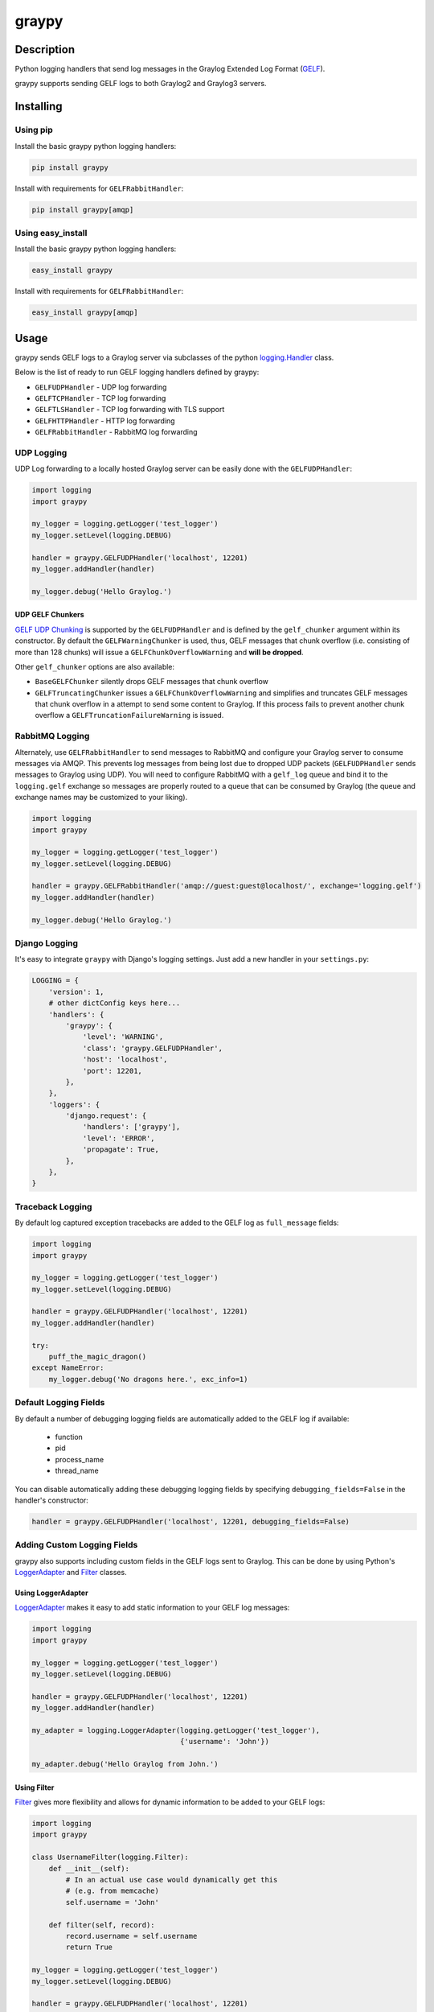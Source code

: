 ######
graypy
######

.. image:: https://img.shields.io/pypi/v/graypy.svg
    :target: https://pypi.python.org/pypi/graypy
    :alt: PyPI Status

.. image:: https://travis-ci.org/severb/graypy.svg?branch=master
    :target: https://travis-ci.org/severb/graypy
    :alt: Build Status

.. image:: https://readthedocs.org/projects/graypy/badge/?version=stable
    :target: https://graypy.readthedocs.io/en/stable/?badge=stable
    :alt: Documentation Status

.. image:: https://codecov.io/gh/severb/graypy/branch/master/graph/badge.svg
    :target: https://codecov.io/gh/severb/graypy
    :alt: Coverage Status

Description
===========

Python logging handlers that send log messages in the
Graylog Extended Log Format (GELF_).

graypy supports sending GELF logs to both Graylog2 and Graylog3 servers.

Installing
==========

Using pip
---------

Install the basic graypy python logging handlers:

.. code-block:: console

    pip install graypy

Install with requirements for ``GELFRabbitHandler``:

.. code-block:: console

    pip install graypy[amqp]

Using easy_install
------------------

Install the basic graypy python logging handlers:

.. code-block:: console

    easy_install graypy

Install with requirements for ``GELFRabbitHandler``:

.. code-block:: console

    easy_install graypy[amqp]

Usage
=====

graypy sends GELF logs to a Graylog server via subclasses of the python
`logging.Handler`_ class.

Below is the list of ready to run GELF logging handlers defined by graypy:

* ``GELFUDPHandler`` - UDP log forwarding
* ``GELFTCPHandler`` - TCP log forwarding
* ``GELFTLSHandler`` - TCP log forwarding with TLS support
* ``GELFHTTPHandler`` - HTTP log forwarding
* ``GELFRabbitHandler`` - RabbitMQ log forwarding

UDP Logging
-----------

UDP Log forwarding to a locally hosted Graylog server can be easily done with
the ``GELFUDPHandler``:

.. code-block:: python

    import logging
    import graypy

    my_logger = logging.getLogger('test_logger')
    my_logger.setLevel(logging.DEBUG)

    handler = graypy.GELFUDPHandler('localhost', 12201)
    my_logger.addHandler(handler)

    my_logger.debug('Hello Graylog.')


UDP GELF Chunkers
^^^^^^^^^^^^^^^^^

`GELF UDP Chunking`_ is supported by the ``GELFUDPHandler`` and is defined by
the ``gelf_chunker`` argument within its constructor. By default the
``GELFWarningChunker`` is used, thus, GELF messages that chunk overflow
(i.e. consisting of more than 128 chunks) will issue a
``GELFChunkOverflowWarning`` and **will be dropped**.

Other ``gelf_chunker`` options are also available:

* ``BaseGELFChunker`` silently drops GELF messages that chunk overflow
* ``GELFTruncatingChunker`` issues a ``GELFChunkOverflowWarning`` and
  simplifies and truncates GELF messages that chunk overflow in a attempt
  to send some content to Graylog. If this process fails to prevent
  another chunk overflow a ``GELFTruncationFailureWarning`` is issued.

RabbitMQ Logging
----------------

Alternately, use ``GELFRabbitHandler`` to send messages to RabbitMQ and
configure your Graylog server to consume messages via AMQP. This prevents log
messages from being lost due to dropped UDP packets (``GELFUDPHandler`` sends
messages to Graylog using UDP). You will need to configure RabbitMQ with a
``gelf_log`` queue and bind it to the ``logging.gelf`` exchange so messages
are properly routed to a queue that can be consumed by Graylog (the queue and
exchange names may be customized to your liking).

.. code-block:: python

    import logging
    import graypy

    my_logger = logging.getLogger('test_logger')
    my_logger.setLevel(logging.DEBUG)

    handler = graypy.GELFRabbitHandler('amqp://guest:guest@localhost/', exchange='logging.gelf')
    my_logger.addHandler(handler)

    my_logger.debug('Hello Graylog.')

Django Logging
--------------

It's easy to integrate ``graypy`` with Django's logging settings. Just add a
new handler in your ``settings.py``:

.. code-block:: python

    LOGGING = {
        'version': 1,
        # other dictConfig keys here...
        'handlers': {
            'graypy': {
                'level': 'WARNING',
                'class': 'graypy.GELFUDPHandler',
                'host': 'localhost',
                'port': 12201,
            },
        },
        'loggers': {
            'django.request': {
                'handlers': ['graypy'],
                'level': 'ERROR',
                'propagate': True,
            },
        },
    }

Traceback Logging
-----------------

By default log captured exception tracebacks are added to the GELF log as
``full_message`` fields:

.. code-block:: python

    import logging
    import graypy

    my_logger = logging.getLogger('test_logger')
    my_logger.setLevel(logging.DEBUG)

    handler = graypy.GELFUDPHandler('localhost', 12201)
    my_logger.addHandler(handler)

    try:
        puff_the_magic_dragon()
    except NameError:
        my_logger.debug('No dragons here.', exc_info=1)

Default Logging Fields
----------------------

By default a number of debugging logging fields are automatically added to the
GELF log if available:

    * function
    * pid
    * process_name
    * thread_name

You can disable automatically adding these debugging logging fields by
specifying ``debugging_fields=False`` in the handler's constructor:

.. code-block:: python

    handler = graypy.GELFUDPHandler('localhost', 12201, debugging_fields=False)

Adding Custom Logging Fields
----------------------------

graypy also supports including custom fields in the GELF logs sent to Graylog.
This can be done by using Python's LoggerAdapter_ and Filter_ classes.

Using LoggerAdapter
^^^^^^^^^^^^^^^^^^^

LoggerAdapter_ makes it easy to add static information to your GELF log
messages:

.. code-block:: python

    import logging
    import graypy

    my_logger = logging.getLogger('test_logger')
    my_logger.setLevel(logging.DEBUG)

    handler = graypy.GELFUDPHandler('localhost', 12201)
    my_logger.addHandler(handler)

    my_adapter = logging.LoggerAdapter(logging.getLogger('test_logger'),
                                       {'username': 'John'})

    my_adapter.debug('Hello Graylog from John.')

Using Filter
^^^^^^^^^^^^

Filter_ gives more flexibility and allows for dynamic information to be
added to your GELF logs:

.. code-block:: python

    import logging
    import graypy

    class UsernameFilter(logging.Filter):
        def __init__(self):
            # In an actual use case would dynamically get this
            # (e.g. from memcache)
            self.username = 'John'

        def filter(self, record):
            record.username = self.username
            return True

    my_logger = logging.getLogger('test_logger')
    my_logger.setLevel(logging.DEBUG)

    handler = graypy.GELFUDPHandler('localhost', 12201)
    my_logger.addHandler(handler)

    my_logger.addFilter(UsernameFilter())

    my_logger.debug('Hello Graylog from John.')

Additional Changes
==================
Changes to send only specific level logs to the graylog server irrespective of the global log level set at the application level.


.. _GELF: https://docs.graylog.org/en/latest/pages/gelf.html
.. _logging.Handler: https://docs.python.org/3/library/logging.html#logging.Handler
.. _GELF UDP Chunking: https://docs.graylog.org/en/latest/pages/gelf.html#chunking
.. _LoggerAdapter: https://docs.python.org/howto/logging-cookbook.html#using-loggeradapters-to-impart-contextual-information
.. _Filter: https://docs.python.org/howto/logging-cookbook.html#using-filters-to-impart-contextual-information
